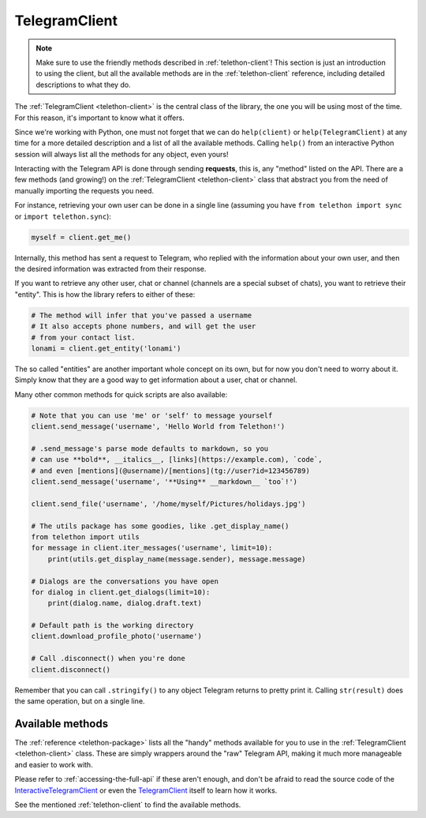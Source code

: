 .. _telegram-client:

==============
TelegramClient
==============

.. note::

    Make sure to use the friendly methods described in :ref:`telethon-client`!
    This section is just an introduction to using the client, but all the
    available methods are in the :ref:`telethon-client` reference, including
    detailed descriptions to what they do.

The :ref:`TelegramClient <telethon-client>` is the
central class of the library, the one you will be using most of the time. For
this reason, it's important to know what it offers.

Since we're working with Python, one must not forget that we can do
``help(client)`` or ``help(TelegramClient)`` at any time for a more
detailed description and a list of all the available methods. Calling
``help()`` from an interactive Python session will always list all the
methods for any object, even yours!

Interacting with the Telegram API is done through sending **requests**,
this is, any "method" listed on the API. There are a few methods (and
growing!) on the :ref:`TelegramClient <telethon-client>` class that abstract
you from the need of manually importing the requests you need.

For instance, retrieving your own user can be done in a single line
(assuming you have ``from telethon import sync`` or ``import telethon.sync``):

.. code-block:: python

    myself = client.get_me()

Internally, this method has sent a request to Telegram, who replied with
the information about your own user, and then the desired information
was extracted from their response.

If you want to retrieve any other user, chat or channel (channels are a
special subset of chats), you want to retrieve their "entity". This is
how the library refers to either of these:

.. code-block:: python

    # The method will infer that you've passed a username
    # It also accepts phone numbers, and will get the user
    # from your contact list.
    lonami = client.get_entity('lonami')

The so called "entities" are another important whole concept on its own,
but for now you don't need to worry about it. Simply know that they are
a good way to get information about a user, chat or channel.

Many other common methods for quick scripts are also available:

.. code-block:: python

    # Note that you can use 'me' or 'self' to message yourself
    client.send_message('username', 'Hello World from Telethon!')

    # .send_message's parse mode defaults to markdown, so you
    # can use **bold**, __italics__, [links](https://example.com), `code`,
    # and even [mentions](@username)/[mentions](tg://user?id=123456789)
    client.send_message('username', '**Using** __markdown__ `too`!')

    client.send_file('username', '/home/myself/Pictures/holidays.jpg')

    # The utils package has some goodies, like .get_display_name()
    from telethon import utils
    for message in client.iter_messages('username', limit=10):
        print(utils.get_display_name(message.sender), message.message)

    # Dialogs are the conversations you have open
    for dialog in client.get_dialogs(limit=10):
        print(dialog.name, dialog.draft.text)

    # Default path is the working directory
    client.download_profile_photo('username')

    # Call .disconnect() when you're done
    client.disconnect()

Remember that you can call ``.stringify()`` to any object Telegram returns
to pretty print it. Calling ``str(result)`` does the same operation, but on
a single line.


Available methods
*****************

The :ref:`reference <telethon-package>` lists all the "handy" methods
available for you to use in the :ref:`TelegramClient <telethon-client>` class.
These are simply wrappers around the "raw" Telegram API, making it much more
manageable and easier to work with.

Please refer to :ref:`accessing-the-full-api` if these aren't enough,
and don't be afraid to read the source code of the InteractiveTelegramClient_
or even the TelegramClient_ itself to learn how it works.

See the mentioned :ref:`telethon-client` to find the available methods.

.. _InteractiveTelegramClient: https://github.com/LonamiWebs/Telethon/blob/master/telethon_examples/interactive_telegram_client.py
.. _TelegramClient: https://github.com/LonamiWebs/Telethon/blob/master/telethon/telegram_client.py
